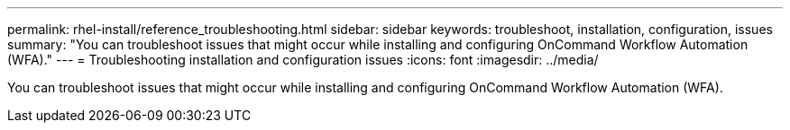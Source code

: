 ---
permalink: rhel-install/reference_troubleshooting.html
sidebar: sidebar
keywords: troubleshoot, installation, configuration, issues
summary: "You can troubleshoot issues that might occur while installing and configuring OnCommand Workflow Automation (WFA)."
---
= Troubleshooting installation and configuration issues
:icons: font
:imagesdir: ../media/

[.lead]
You can troubleshoot issues that might occur while installing and configuring OnCommand Workflow Automation (WFA).
